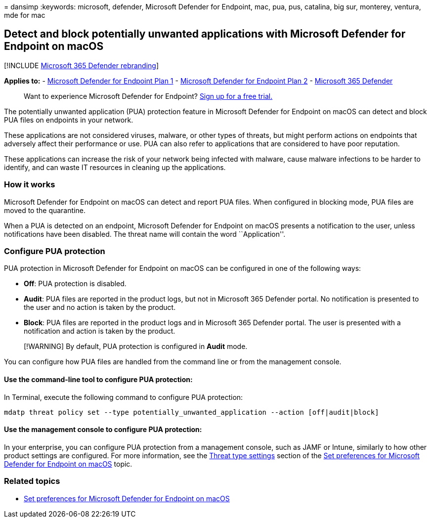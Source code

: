 = 
dansimp
:keywords: microsoft, defender, Microsoft Defender for Endpoint, mac,
pua, pus, catalina, big sur, monterey, ventura, mde for mac

== Detect and block potentially unwanted applications with Microsoft Defender for Endpoint on macOS

{empty}[!INCLUDE link:../../includes/microsoft-defender.md[Microsoft 365
Defender rebranding]]

*Applies to:* -
https://go.microsoft.com/fwlink/p/?linkid=2154037[Microsoft Defender for
Endpoint Plan 1] -
https://go.microsoft.com/fwlink/p/?linkid=2154037[Microsoft Defender for
Endpoint Plan 2] -
https://go.microsoft.com/fwlink/?linkid=2118804[Microsoft 365 Defender]

____
Want to experience Microsoft Defender for Endpoint?
https://signup.microsoft.com/create-account/signup?products=7f379fee-c4f9-4278-b0a1-e4c8c2fcdf7e&ru=https://aka.ms/MDEp2OpenTrial?ocid=docs-wdatp-exposedapis-abovefoldlink[Sign
up for a free trial.]
____

The potentially unwanted application (PUA) protection feature in
Microsoft Defender for Endpoint on macOS can detect and block PUA files
on endpoints in your network.

These applications are not considered viruses, malware, or other types
of threats, but might perform actions on endpoints that adversely affect
their performance or use. PUA can also refer to applications that are
considered to have poor reputation.

These applications can increase the risk of your network being infected
with malware, cause malware infections to be harder to identify, and can
waste IT resources in cleaning up the applications.

=== How it works

Microsoft Defender for Endpoint on macOS can detect and report PUA
files. When configured in blocking mode, PUA files are moved to the
quarantine.

When a PUA is detected on an endpoint, Microsoft Defender for Endpoint
on macOS presents a notification to the user, unless notifications have
been disabled. The threat name will contain the word ``Application''.

=== Configure PUA protection

PUA protection in Microsoft Defender for Endpoint on macOS can be
configured in one of the following ways:

* *Off*: PUA protection is disabled.
* *Audit*: PUA files are reported in the product logs, but not in
Microsoft 365 Defender portal. No notification is presented to the user
and no action is taken by the product.
* *Block*: PUA files are reported in the product logs and in Microsoft
365 Defender portal. The user is presented with a notification and
action is taken by the product.

____
[!WARNING] By default, PUA protection is configured in *Audit* mode.
____

You can configure how PUA files are handled from the command line or
from the management console.

==== Use the command-line tool to configure PUA protection:

In Terminal, execute the following command to configure PUA protection:

[source,bash]
----
mdatp threat policy set --type potentially_unwanted_application --action [off|audit|block]
----

==== Use the management console to configure PUA protection:

In your enterprise, you can configure PUA protection from a management
console, such as JAMF or Intune, similarly to how other product settings
are configured. For more information, see the
link:mac-preferences.md#threat-type-settings[Threat type settings]
section of the link:mac-preferences.md[Set preferences for Microsoft
Defender for Endpoint on macOS] topic.

=== Related topics

* link:mac-preferences.md[Set preferences for Microsoft Defender for
Endpoint on macOS]
